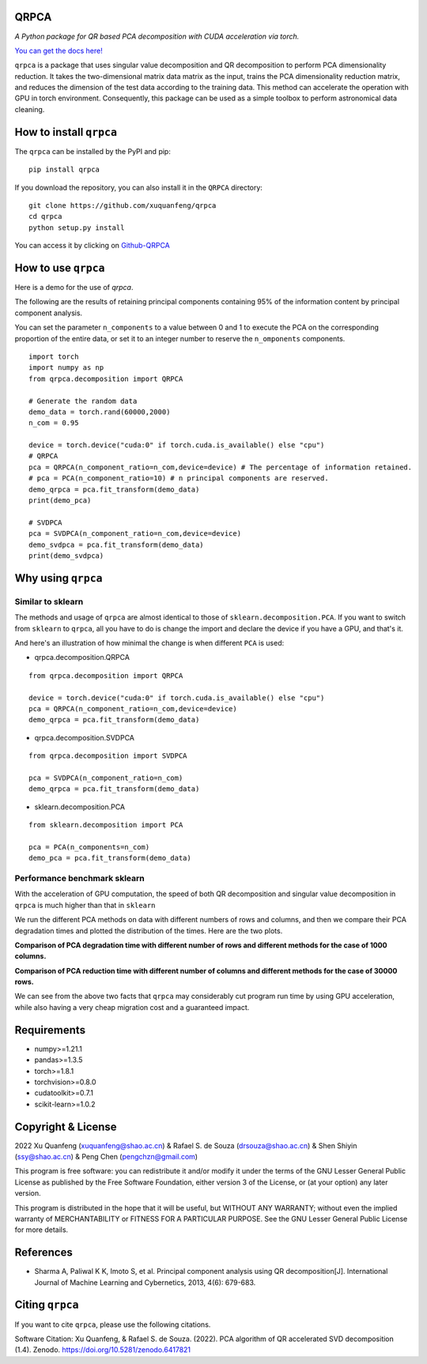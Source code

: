 QRPCA
=====
.. image:: https://img.shields.io/pypi/v/qrpca
   :target: https://pypi.org/project/qrpca/

.. image:: https://zenodo.org/badge/DOI/10.5281/zenodo.6417821.svg
   :target: https://doi.org/10.5281/zenodo.6417821
.. image:: https://img.shields.io/badge/build-passing-successw

*A Python package for QR based PCA decomposition with CUDA acceleration via torch.*

`You can get the docs here! <https://qrpca.readthedocs.io/en/stable/README.html>`_

``qrpca`` is a package that uses singular value decomposition and QR decomposition to perform PCA dimensionality reduction. It takes the two-dimensional matrix data matrix as the input, trains the PCA dimensionality reduction matrix, and reduces the dimension of the test data according to the training data. This method can accelerate the operation with GPU in torch environment. Consequently, this package can be used as a simple toolbox to perform astronomical data cleaning.

How to install ``qrpca``
========================

The ``qrpca`` can be installed by the PyPI and pip:

::

   pip install qrpca

If you download the repository, you can also install it in the ``QRPCA`` directory:

::

   git clone https://github.com/xuquanfeng/qrpca
   cd qrpca
   python setup.py install

You can access it by clicking on `Github-QRPCA <https://github.com/xuquanfeng/qrpca>`_

How to use ``qrpca``
====================

Here is a demo for the use of `qrpca`.

The following are the results of retaining principal components containing 95% of the information content by principal component analysis.


You can set the parameter ``n_components`` to a value between 0 and 1 to execute the PCA on the corresponding proportion of the entire data, or set it to an integer number to reserve the ``n_omponents`` components.

::

    import torch
    import numpy as np
    from qrpca.decomposition import QRPCA
    
    # Generate the random data
    demo_data = torch.rand(60000,2000)
    n_com = 0.95

    device = torch.device("cuda:0" if torch.cuda.is_available() else "cpu")
    # QRPCA
    pca = QRPCA(n_component_ratio=n_com,device=device) # The percentage of information retained.
    # pca = PCA(n_component_ratio=10) # n principal components are reserved.
    demo_qrpca = pca.fit_transform(demo_data)
    print(demo_pca)
    
    # SVDPCA
    pca = SVDPCA(n_component_ratio=n_com,device=device)
    demo_svdpca = pca.fit_transform(demo_data)
    print(demo_svdpca)


Why using ``qrpca``
===================

==========================
Similar to sklearn
==========================

The methods and usage of ``qrpca`` are almost identical to those of ``sklearn.decomposition.PCA``. If you want to switch from ``sklearn`` to ``qrpca``, all you have to do is change the import and declare the device if you have a GPU, and that's it.

And here's an illustration of how minimal the change is when different ``PCA`` is used:

- qrpca.decomposition.QRPCA
::

    from qrpca.decomposition import QRPCA
    
    device = torch.device("cuda:0" if torch.cuda.is_available() else "cpu")
    pca = QRPCA(n_component_ratio=n_com,device=device)
    demo_qrpca = pca.fit_transform(demo_data)

- qrpca.decomposition.SVDPCA
::

    from qrpca.decomposition import SVDPCA

    pca = SVDPCA(n_component_ratio=n_com)
    demo_qrpca = pca.fit_transform(demo_data)

- sklearn.decomposition.PCA
::

    from sklearn.decomposition import PCA

    pca = PCA(n_components=n_com)
    demo_pca = pca.fit_transform(demo_data)


=============================
Performance benchmark sklearn
=============================

With the acceleration of GPU computation, the speed of both QR decomposition and singular value decomposition in ``qrpca`` is much higher than that in ``sklearn``

We run the different PCA methods on data with different numbers of rows and columns, and then we compare their PCA degradation times and plotted the distribution of the times. Here are the two plots.

**Comparison of PCA degradation time with different number of rows and different methods for the case of 1000 columns.**

.. image:: https://github.com/xuquanfeng/qrpca/blob/v1.4.4/qrpca_test/result_1000.png

**Comparison of PCA reduction time with different number of columns and different methods for the case of 30000 rows.**

.. image:: https://github.com/xuquanfeng/qrpca/blob/v1.4.4/qrpca_test/3w_18_result.png


We can see from the above two facts that ``qrpca`` may considerably cut program run time by using GPU acceleration, while also having a very cheap migration cost and a guaranteed impact.

Requirements
============

-  numpy>=1.21.1
-  pandas>=1.3.5
-  torch>=1.8.1
-  torchvision>=0.8.0
-  cudatoolkit>=0.7.1
-  scikit-learn>=1.0.2

Copyright & License
===================
2022 Xu Quanfeng (xuquanfeng@shao.ac.cn) & Rafael S. de Souza (drsouza@shao.ac.cn) & Shen Shiyin (ssy@shao.ac.cn) & Peng Chen (pengchzn@gmail.com)

This program is free software: you can redistribute it and/or modify it under the terms of the GNU Lesser General Public License as published by the Free Software Foundation, either version 3 of the License, or (at your option) any later version.

This program is distributed in the hope that it will be useful, but WITHOUT ANY WARRANTY; without even the implied warranty of MERCHANTABILITY or FITNESS FOR A PARTICULAR PURPOSE. See the GNU Lesser General Public License for more details.

References
==========

- Sharma A, Paliwal K K, Imoto S, et al. Principal component analysis using QR decomposition[J]. International Journal of Machine Learning and Cybernetics, 2013, 4(6): 679-683.


Citing ``qrpca``
================

If you want to cite ``qrpca``, please use the following citations.

Software Citation: Xu Quanfeng, & Rafael S. de Souza. (2022). PCA algorithm of QR accelerated SVD decomposition (1.4). Zenodo. https://doi.org/10.5281/zenodo.6417821
